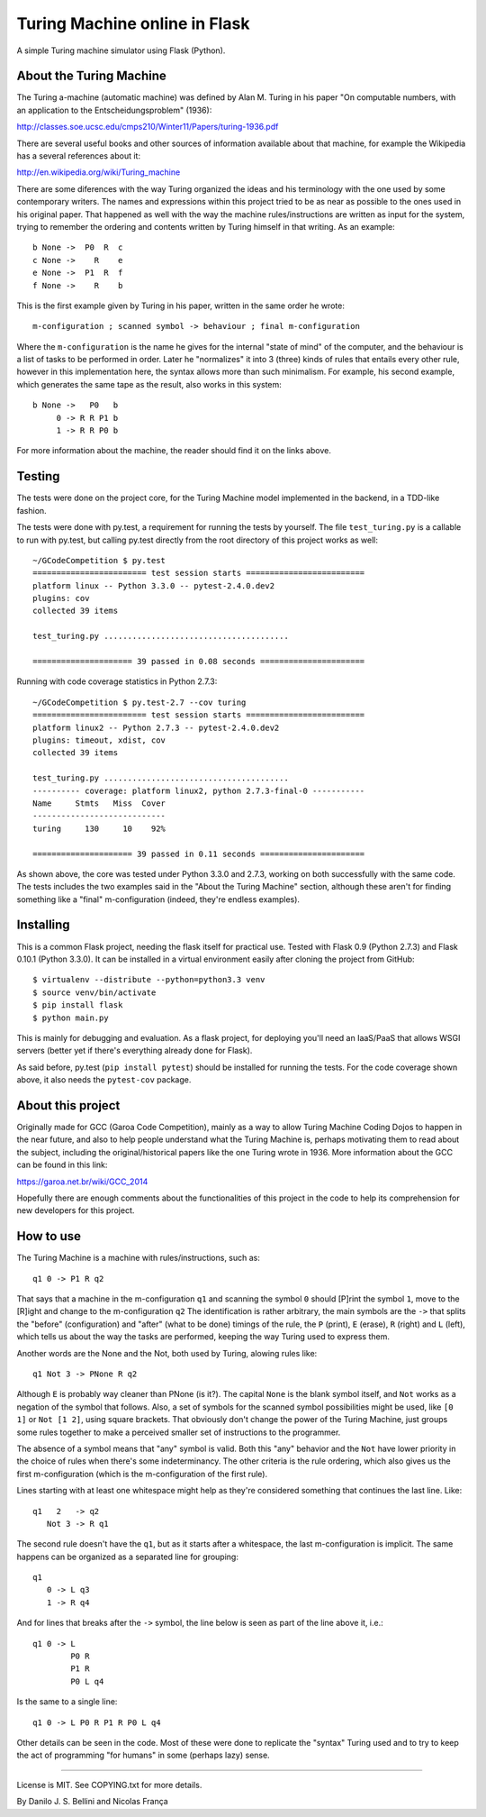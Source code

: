 Turing Machine online in Flask
==============================

A simple Turing machine simulator using Flask (Python).


About the Turing Machine
------------------------

The Turing a-machine (automatic machine) was defined by Alan M. Turing in
his paper "On computable numbers, with an application to the
Entscheidungsproblem" (1936):

http://classes.soe.ucsc.edu/cmps210/Winter11/Papers/turing-1936.pdf

There are several useful books and other sources of information available
about that machine, for example the Wikipedia has a several references about
it:

http://en.wikipedia.org/wiki/Turing_machine

There are some diferences with the way Turing organized the ideas and his
terminology with the one used by some contemporary writers. The names
and expressions within this project tried to be as near as possible to the
ones used in his original paper. That happened as well with the way the
machine rules/instructions are written as input for the system, trying
to remember the ordering and contents written by Turing himself in that
writing. As an example::

  b None ->  P0  R  c
  c None ->    R    e
  e None ->  P1  R  f
  f None ->    R    b

This is the first example given by Turing in his paper, written in the same
order he wrote::

  m-configuration ; scanned symbol -> behaviour ; final m-configuration

Where the ``m-configuration`` is the name he gives for the internal "state
of mind" of the computer, and the behaviour is a list of tasks to be performed
in order. Later he "normalizes" it into 3 (three) kinds of rules that entails
every other rule, however in this implementation here, the syntax allows
more than such minimalism. For example, his second example, which generates
the same tape as the result, also works in this system::

  b None ->   P0   b
       0 -> R R P1 b
       1 -> R R P0 b

For more information about the machine, the reader should find it on the links
above.


Testing
-------

The tests were done on the project core, for the Turing Machine model
implemented in the backend, in a TDD-like fashion.

The tests were done with py.test, a requirement for running the tests by
yourself. The file ``test_turing.py`` is a callable to run with py.test, but
calling py.test directly from the root directory of this project works as
well::

  ~/GCodeCompetition $ py.test
  ======================== test session starts =========================
  platform linux -- Python 3.3.0 -- pytest-2.4.0.dev2
  plugins: cov
  collected 39 items

  test_turing.py .......................................

  ===================== 39 passed in 0.08 seconds ======================

Running with code coverage statistics in Python 2.7.3::

  ~/GCodeCompetition $ py.test-2.7 --cov turing
  ======================== test session starts =========================
  platform linux2 -- Python 2.7.3 -- pytest-2.4.0.dev2
  plugins: timeout, xdist, cov
  collected 39 items

  test_turing.py .......................................
  ---------- coverage: platform linux2, python 2.7.3-final-0 -----------
  Name     Stmts   Miss  Cover
  ----------------------------
  turing     130     10    92%

  ===================== 39 passed in 0.11 seconds ======================


As shown above, the core was tested under Python 3.3.0 and 2.7.3, working on
both successfully with the same code. The tests includes the two examples
said in the "About the Turing Machine" section, although these aren't for
finding something like a "final" m-configuration (indeed, they're endless
examples).


Installing
----------

This is a common Flask project, needing the flask itself for practical use.
Tested with Flask 0.9 (Python 2.7.3) and Flask 0.10.1 (Python 3.3.0). It can
be installed in a virtual environment easily after cloning the project from
GitHub::

  $ virtualenv --distribute --python=python3.3 venv
  $ source venv/bin/activate
  $ pip install flask
  $ python main.py

This is mainly for debugging and evaluation. As a flask project, for deploying
you'll need an IaaS/PaaS that allows WSGI servers (better yet if there's
everything already done for Flask).

As said before, py.test (``pip install pytest``) should be installed for
running the tests. For the code coverage shown above, it also needs the
``pytest-cov`` package.


About this project
------------------

Originally made for GCC (Garoa Code Competition), mainly as a way to allow
Turing Machine Coding Dojos to happen in the near future, and also to help
people understand what the Turing Machine is, perhaps motivating them to
read about the subject, including the original/historical papers like the
one Turing wrote in 1936. More information about the GCC can be found in
this link:

https://garoa.net.br/wiki/GCC_2014

.. image:: static/GCC-logo.png

Hopefully there are enough comments about the functionalities of this project
in the code to help its comprehension for new developers for this project.


How to use
----------

The Turing Machine is a machine with rules/instructions, such as::

  q1 0 -> P1 R q2

That says that a machine in the m-configuration ``q1`` and scanning the symbol
``0`` should [P]rint the symbol ``1``, move to the [R]ight and change to the
m-configuration ``q2`` The identification is rather arbitrary, the main
symbols are the ``->`` that splits the "before" (configuration) and "after"
(what to be done) timings of the rule, the ``P`` (print), ``E`` (erase), ``R``
(right) and ``L`` (left), which tells us about the way the tasks are
performed, keeping the way Turing used to express them.

Another words are the None and the Not, both used by Turing, alowing rules
like::

  q1 Not 3 -> PNone R q2

Although ``E`` is probably way cleaner than PNone (is it?). The capital
``None`` is the blank symbol itself, and ``Not`` works as a negation of the
symbol that follows. Also, a set of symbols for the scanned symbol
possibilities might be used, like ``[0 1]`` or ``Not [1 2]``, using square
brackets. That obviously don't change the power of the Turing Machine, just
groups some rules together to make a perceived smaller set of instructions to
the programmer.

The absence of a symbol means that "any" symbol is valid. Both this "any"
behavior and the ``Not`` have lower priority in the choice of rules when
there's some indeterminancy. The other criteria is the rule ordering, which
also gives us the first m-configuration (which is the m-configuration of the
first rule).

Lines starting with at least one whitespace might help as they're considered
something that continues the last line. Like::

  q1   2   -> q2
     Not 3 -> R q1

The second rule doesn't have the ``q1``, but as it starts after a whitespace,
the last m-configuration is implicit. The same happens can be organized as a
separated line for grouping::

  q1
     0 -> L q3
     1 -> R q4

And for lines that breaks after the ``->`` symbol, the line below is seen as
part of the line above it, i.e.::

  q1 0 -> L
          P0 R
          P1 R
          P0 L q4

Is the same to a single line::

  q1 0 -> L P0 R P1 R P0 L q4

Other details can be seen in the code. Most of these were done to replicate
the "syntax" Turing used and to try to keep the act of programming "for
humans" in some (perhaps lazy) sense.

----

License is MIT. See COPYING.txt for more details.

By Danilo J. S. Bellini and Nicolas França